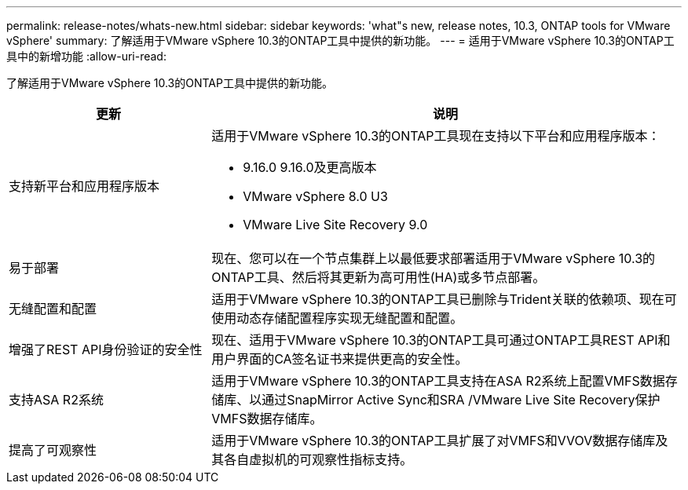 ---
permalink: release-notes/whats-new.html 
sidebar: sidebar 
keywords: 'what"s new, release notes, 10.3, ONTAP tools for VMware vSphere' 
summary: 了解适用于VMware vSphere 10.3的ONTAP工具中提供的新功能。 
---
= 适用于VMware vSphere 10.3的ONTAP工具中的新增功能
:allow-uri-read: 


[role="lead"]
了解适用于VMware vSphere 10.3的ONTAP工具中提供的新功能。

[cols="30%,70%"]
|===
| 更新 | 说明 


 a| 
支持新平台和应用程序版本
 a| 
适用于VMware vSphere 10.3的ONTAP工具现在支持以下平台和应用程序版本：

* 9.16.0 9.16.0及更高版本
* VMware vSphere 8.0 U3
* VMware Live Site Recovery 9.0




 a| 
易于部署
 a| 
现在、您可以在一个节点集群上以最低要求部署适用于VMware vSphere 10.3的ONTAP工具、然后将其更新为高可用性(HA)或多节点部署。



 a| 
无缝配置和配置
 a| 
适用于VMware vSphere 10.3的ONTAP工具已删除与Trident关联的依赖项、现在可使用动态存储配置程序实现无缝配置和配置。



 a| 
增强了REST API身份验证的安全性
 a| 
现在、适用于VMware vSphere 10.3的ONTAP工具可通过ONTAP工具REST API和用户界面的CA签名证书来提供更高的安全性。



 a| 
支持ASA R2系统
 a| 
适用于VMware vSphere 10.3的ONTAP工具支持在ASA R2系统上配置VMFS数据存储库、以通过SnapMirror Active Sync和SRA /VMware Live Site Recovery保护VMFS数据存储库。



 a| 
提高了可观察性
 a| 
适用于VMware vSphere 10.3的ONTAP工具扩展了对VMFS和VVOV数据存储库及其各自虚拟机的可观察性指标支持。

|===